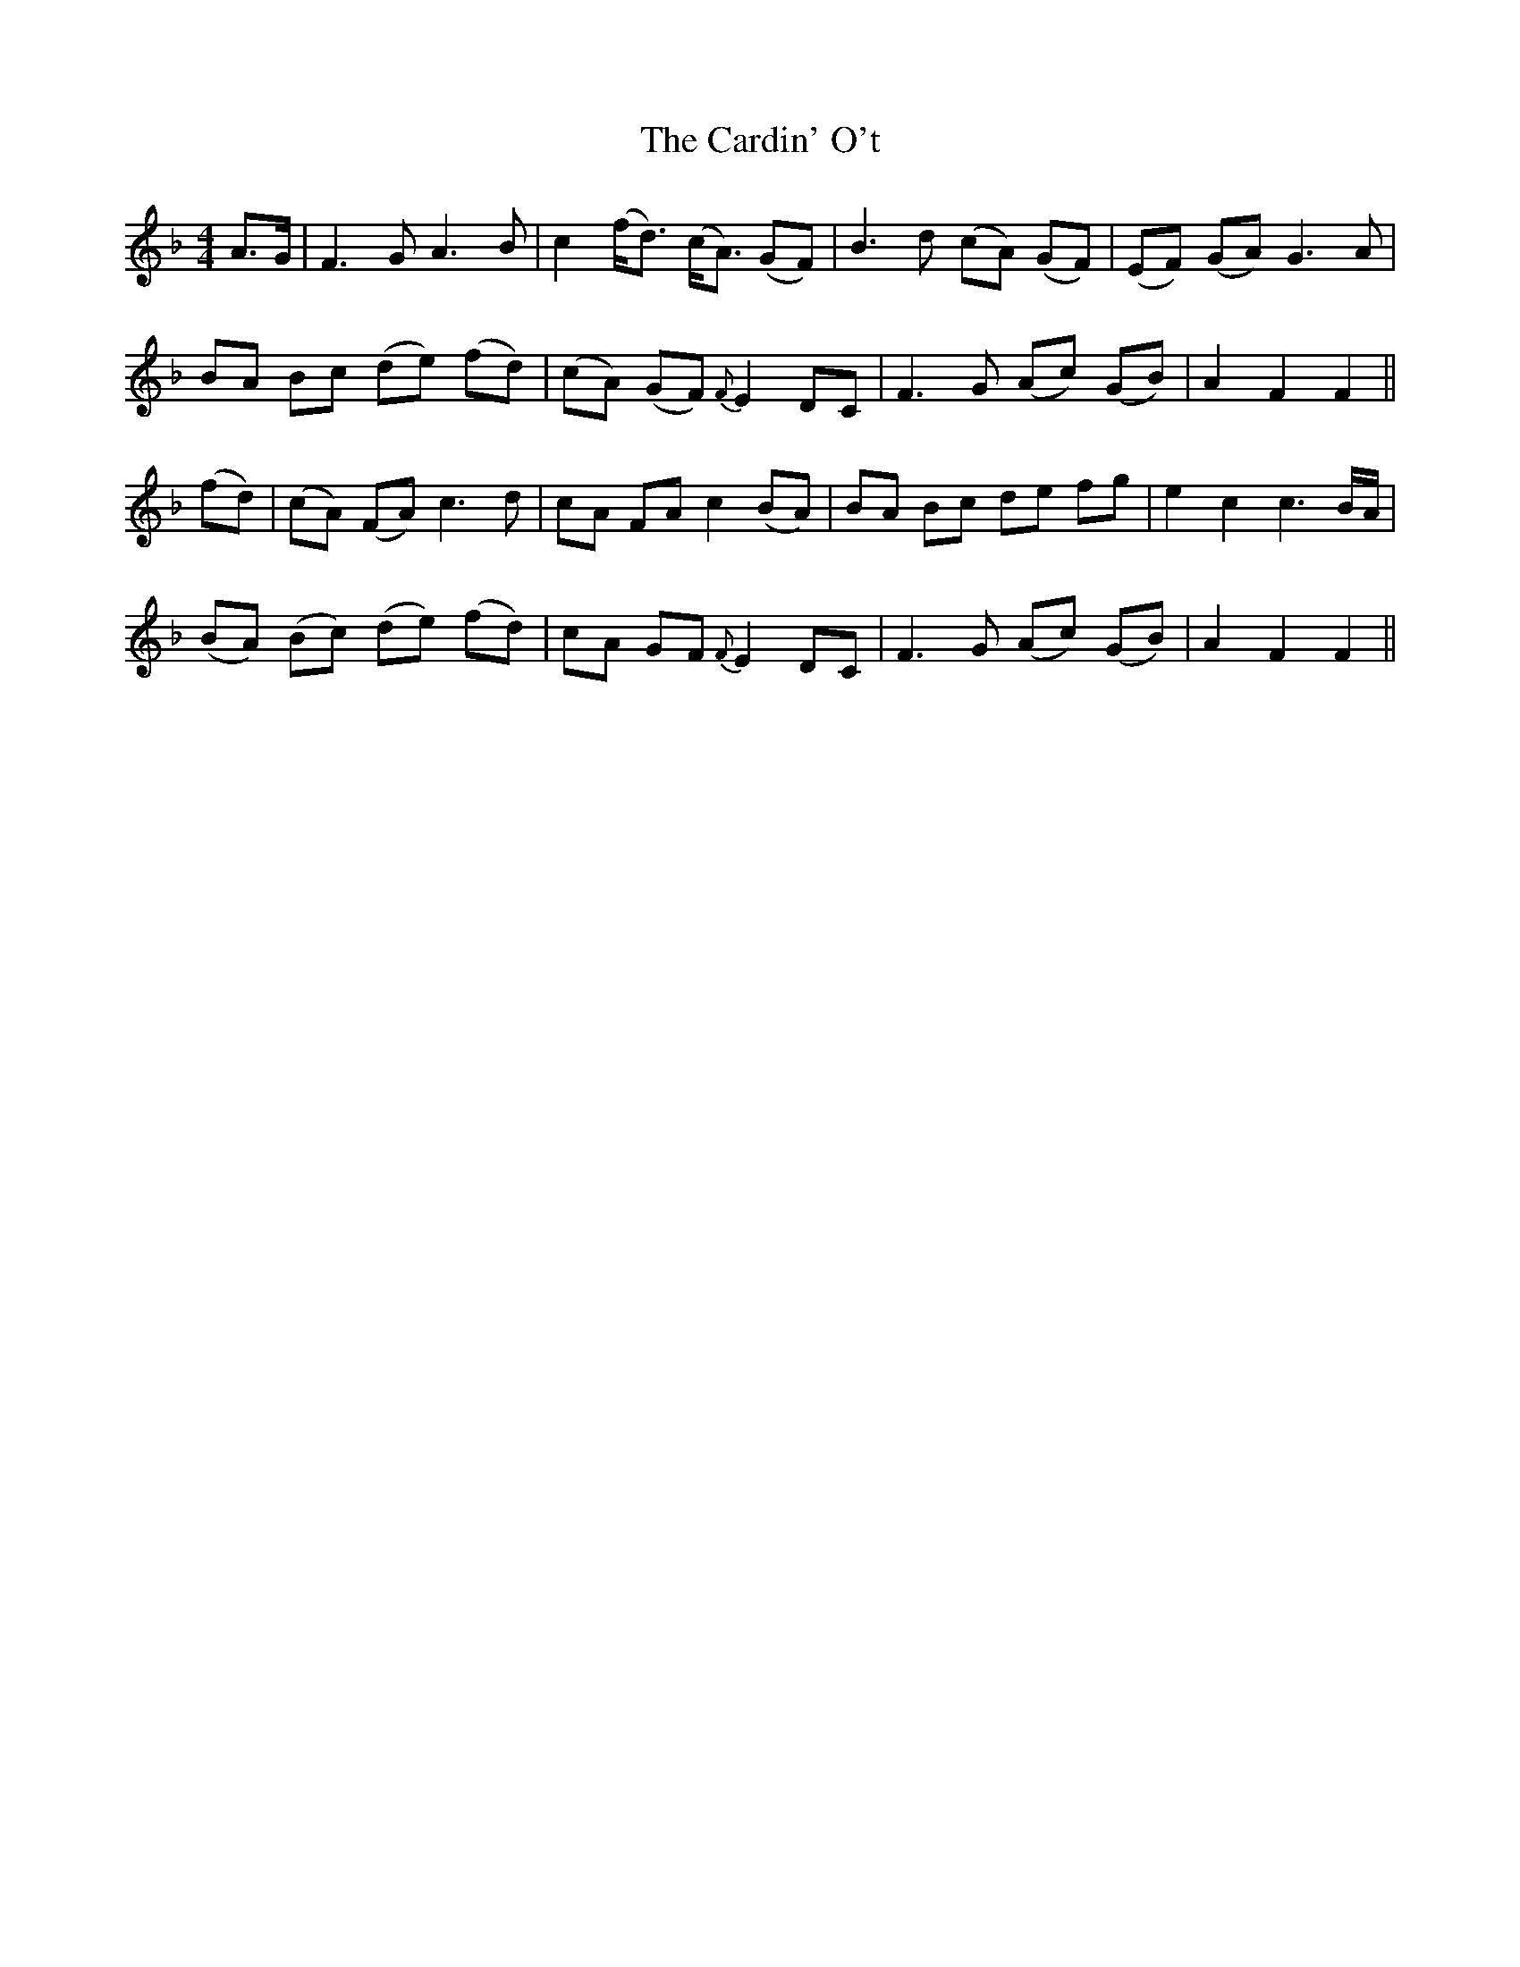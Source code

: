 X: 6190
T: Cardin' O't, The
R: reel
M: 4/4
K: Fmajor
A>G|F3 G A3 B|c2 (f<d) (c<A) (GF)|B3 d (cA) (GF)|(EF) ((GA)) G3 A|
BA Bc (de) (fd)|(cA) (GF){F} E2 DC|F3 G (Ac) ((GB))|A2 F2 F2||
(fd)|(cA) (FA) c3 d|cA FA c2 (BA)|BA Bc de fg|e2 c2 c3 B/A/|
(BA) (Bc) (de) (fd)|cA GF{F} E2 DC|F3 G (Ac) ((GB))|A2 F2 F2||

